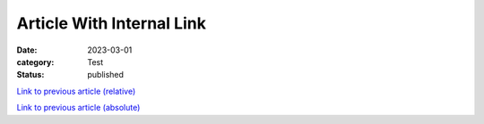 Article With Internal Link
==========================

:date: 2023-03-01
:category: Test
:status: published

`Link to previous article (relative) <{filename}../2023-02-01_article_with_include/article.rst>`__

`Link to previous article (absolute) <{filename}/2023/2023-02-01_article_with_include/article.rst>`__
